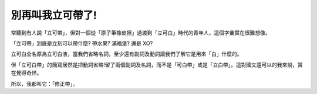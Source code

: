 別再叫我立可帶了!
================================================================================

常聽到有人說「立可帶」，但對一個從「原子筆橡皮擦」過渡到「立可白」時代的青年人，這個字彙實在很難想像。

「立可帶」到底是立刻可以帶什麼? 帶水果? 滿福堡? 還是 XO?

立可白全名原為立可白液，當我們省略名詞，至少還有副詞及動詞讓我們了解它是用來「白」什麼的。

但「立可白帶」的簡寫居然是把動詞省略!留了兩個副詞及名詞，而不是「可白帶」或是「立白帶」。這對國文還可以的我來說，實在覺得奇怪。

所以，我都叫它：「修正帶」。

.. author:: default
.. categories:: chinese
.. tags:: 
.. comments::
